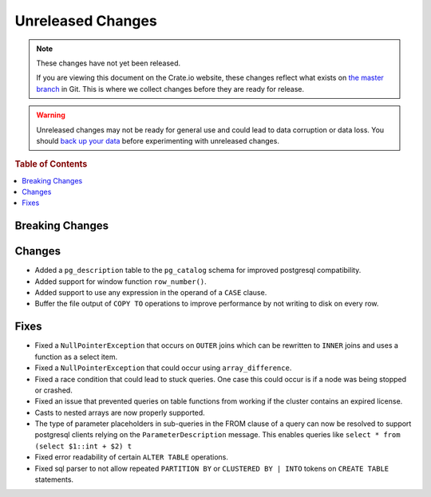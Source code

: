 ==================
Unreleased Changes
==================

.. NOTE::

    These changes have not yet been released.

    If you are viewing this document on the Crate.io website, these changes
    reflect what exists on `the master branch`_ in Git. This is where we
    collect changes before they are ready for release.

.. WARNING::

    Unreleased changes may not be ready for general use and could lead to data
    corruption or data loss. You should `back up your data`_ before
    experimenting with unreleased changes.

.. _the master branch: https://github.com/crate/crate
.. _back up your data: https://crate.io/a/backing-up-and-restoring-crate/

.. DEVELOPER README
.. ================

.. Changes should be recorded here as you are developing CrateDB. When a new
.. release is being cut, changes will be moved to the appropriate release notes
.. file.

.. When resetting this file during a release, leave the headers in place, but
.. add a single paragraph to each section with the word "None".

.. rubric:: Table of Contents

.. contents::
   :local:

Breaking Changes
================


Changes
=======

- Added a ``pg_description`` table to the ``pg_catalog`` schema for improved
  postgresql compatibility.

- Added support for window function ``row_number()``.

- Added support to use any expression in the operand of a ``CASE`` clause.

- Buffer the file output of ``COPY TO`` operations to improve performance by not
  writing to disk on every row.

Fixes
=====

- Fixed a ``NullPointerException`` that occurs on ``OUTER`` joins which can
  be rewritten to ``INNER`` joins and uses a function as a select item.

- Fixed a ``NullPointerException`` that could occur using ``array_difference``.

- Fixed a race condition that could lead to stuck queries. One case this could
  occur is if a node was being stopped or crashed.

- Fixed an issue that prevented queries on table functions from working if the
  cluster contains an expired license.

- Casts to nested arrays are now properly supported.

- The type of parameter placeholders in sub-queries in the FROM clause of a
  query can now be resolved to support postgresql clients relying on the
  ``ParameterDescription`` message.
  This enables queries like ``select * from (select $1::int + $2) t``

- Fixed error readability of certain ``ALTER TABLE`` operations.

- Fixed sql parser to not allow repeated ``PARTITION BY`` or ``CLUSTERED BY |
  INTO`` tokens on ``CREATE TABLE`` statements.
